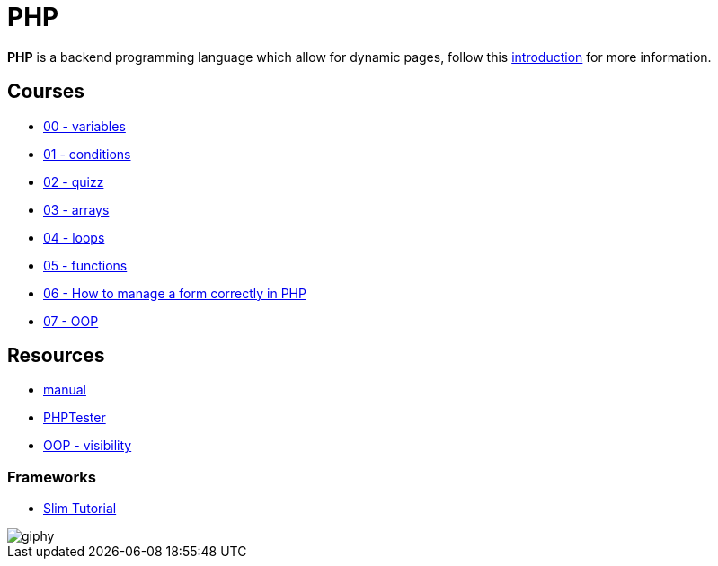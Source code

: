 = PHP

*PHP* is a backend programming language which allow for dynamic pages, follow
this link:./introduction.adoc[introduction] for more information.


== Courses

* link:./variables.md[00 - variables]
* link:./conditions.md[01 - conditions]
* link:./quizz.md[02 - quizz]
* link:./array.md[03 - arrays]
* link:./loop.md[04 - loops]
* link:./functions.md[05 - functions]
* link:./form.md[06 - How to manage a form correctly in PHP]
* link:./oop/[07 - OOP]

== Resources

* https://www.php.net/manual/en/[manual]
* http://phptester.net/[PHPTester]
* https://www.php.net/manual/en/language.oop5.visibility.php[OOP - visibility]

=== Frameworks

* https://www.slimframework.com/docs/v3/tutorial/first-app.html[Slim Tutorial]

image::https://media.giphy.com/media/g4jDE1JnpUNaw/giphy.gif[]
